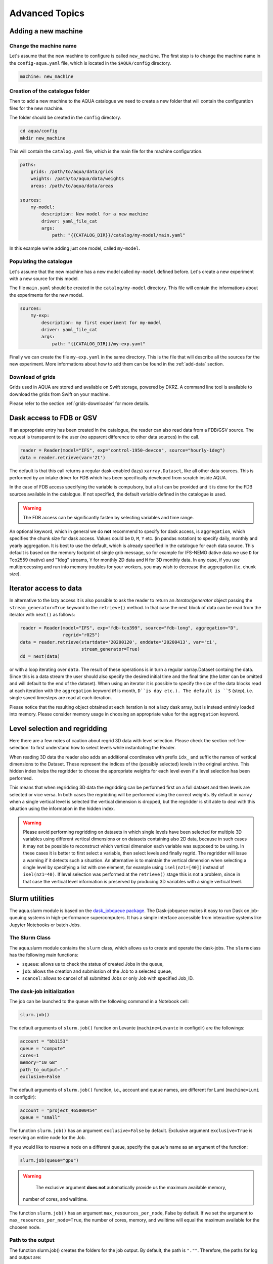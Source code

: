 .. _advanced-topics:

Advanced Topics
===============

.. _new-machine:

Adding a new machine
--------------------

Change the machine name
^^^^^^^^^^^^^^^^^^^^^^^

Let's assume that the new machine to configure is called ``new_machine``.
The first step is to change the machine name in the ``config-aqua.yaml`` file,
which is located in the ``$AQUA/config`` directory.

.. code-block:: yaml

    machine: new_machine

Creation of the catalogue folder
^^^^^^^^^^^^^^^^^^^^^^^^^^^^^^^^

Then to add a new machine to the AQUA catalogue we need to create a
new folder that will contain the configuration files for the new machine.

The folder should be created in the ``config`` directory.

.. code-block:: bash

    cd aqua/config
    mkdir new_machine

This will contain the ``catalog.yaml`` file, which is the main file for the machine configuration.

.. code-block:: yaml

    paths:
        grids: /path/to/aqua/data/grids
        weights: /path/to/aqua/data/weights
        areas: /path/to/aqua/data/areas

    sources:
        my-model:
            description: New model for a new machine
            driver: yaml_file_cat
            args:
                path: "{{CATALOG_DIR}}/catalog/my-model/main.yaml"

In this example we're adding just one model, called ``my-model``.

Populating the catalogue
^^^^^^^^^^^^^^^^^^^^^^^^

Let's assume that the new machine has a new model called ``my-model`` defined before.
Let's create a new experiment with a new source for this model.

The file ``main.yaml`` should be created in the ``catalog/my-model`` directory.
This file will contain the informations about the experiments for the new model.

.. code-block:: yaml

    sources:
        my-exp:
            description: my first experiment for my-model
            driver: yaml_file_cat
            args:
                path: "{{CATALOG_DIR}}/my-exp.yaml"

Finally we can create the file ``my-exp.yaml`` in the same directory.
This is the file that will describe all the sources for the new experiment.
More informations about how to add them can be found in the :ref:`add-data` section.

Download of grids
^^^^^^^^^^^^^^^^^

Grids used in AQUA are stored and available on Swift storage, powered by DKRZ.
A command line tool is available to download the grids from Swift on your machine.

Please refer to the section :ref:`grids-downloader` for more details.

.. _FDB_dask:

Dask access to FDB or GSV
--------------------------

If an appropriate entry has been created in the catalogue, the reader can also read data from a FDB/GSV source. 
The request is transparent to the user (no apparent difference to other data sources) in the call.

.. code-block:: python

    reader = Reader(model="IFS", exp="control-1950-devcon", source="hourly-1deg")
    data = reader.retrieve(var='2t')

The default is that this call returns a regular dask-enabled (lazy) ``xarray.Dataset``,
like all other data sources.
This is performed by an intake driver for FDB which has been specifically developed from scratch inside AQUA.

In the case of FDB access specifying the variable is compulsory,
but a list can be provided and it is done for the FDB sources available in the catalogue.
If not specified, the default variable defined in the catalogue is used.

.. warning::
    The FDB access can be significantly fasten by selecting variables and time range.

An optional keyword, which in general we do **not** recommend to specify for dask access, is ``aggregation``,
which specifies the chunk size for dask access.
Values could be ``D``, ``M``, ``Y`` etc. (in pandas notation) to specify daily, monthly and yearly aggregation.
It is best to use the default, which is already specified in the catalogue for each data source.
This default is based on the memory footprint of single grib message, so for example for IFS-NEMO dative data
we use ``D`` for Tco2559 (native) and "1deg" streams, ``Y`` for monthly 2D data and ``M`` for 3D monthly data.
In any case, if you use multiprocessing and run into memory troubles for your workers, you may wish to decrease
the aggregation (i.e. chunk size).

.. _iterators:

Iterator access to data
-----------------------

In alternative to the lazy access it is also possible to ask the reader to return an *iterator/generator* object passing the ``stream_generator=True`` 
keyword to the ``retrieve()`` method.
In that case the next block of data can be read from the iterator with ``next()`` as follows:

.. code-block:: python

    reader = Reader(model="IFS", exp="fdb-tco399", source="fdb-long", aggregation="D",
                    regrid="r025")
    data = reader.retrieve(startdate='20200120', enddate='20200413', var='ci',
                           stream_generator=True)
    dd = next(data)

or with a loop iterating over ``data``. The result of these operations is in turn a regular xarray.Dataset containg the data.
Since this is a data stream the user should also specify the desired initial time and the final time (the latter can be omitted and will default to the end of the dataset).
When using an iterator it is possible to specify the size of the data blocks read at each iteration with the ``aggregation`` keyword
(``M`` is month, ``D``is day etc.). 
The default is ``S`` (step), i.e. single saved timesteps are read at each iteration.

Please notice that the resulting object obtained at each iteration is not a lazy dask array, but is instead entirely loaded into memory.
Please consider memory usage in choosing an appropriate value for the ``aggregation`` keyword.

.. _lev-selection-regrid:

Level selection and regridding
------------------------------

Here there are a few notes of caution about regrid 3D data with level selection.
Please check the section :ref:`lev-selection` to first understand how to select levels
while instantiating the Reader.

When reading 3D data the reader also adds an additional coordinates with prefix ``idx_``
and suffix the names of vertical dimensions to the Dataset.
These represent the indices of the (possibly selected) levels in the original archive.
This hidden index helps the regridder to choose the appropriate weights for each level even if a level
selection has been performed.

This means that when regridding 3D data the regridding can be performed first on a full dataset and then
levels are selected or vice versa.
In both cases the regridding will be performed using the correct weights.
By default in xarray when a single vertical level is selected the vertical dimension is dropped, but
the regridder is still able to deal with this situation using the information in the hidden index.

.. warning::
    Please avoid performing regridding on datasets in which single levels have been selected for multiple
    3D variables using different vertical dimensions or on datasets containing also 2D data,
    because in such cases it may not be possible to reconstruct which vertical dimension
    each variable was supposed to be using. 
    In these cases it is better to first select a variable, then select levels and finally regrid. 
    The regridder will issue a warning if it detects such a situation.
    An alternative is to maintain the vertical dimension when selecting a single level by specifying a list with one element,
    for example using ``isel(nz1=[40])`` instead of ``isel(nz1=40)``.
    If level selection was performed at the ``retrieve()`` stage this is not a problem,
    since in that case the vertical level information is preserved by producing 3D variables
    with a single vertical level.

.. _slurm:

Slurm utilities
---------------

The aqua.slurm module is based on the `dask_jobqueue package <https://jobqueue.dask.org/en/latest/>`_.
The Dask-jobqueue makes it easy to run Dask on job-queuing systems in high-performance supercomputers.
It has a simple interface accessible from interactive systems like Jupyter Notebooks or batch Jobs.

The Slurm Class
^^^^^^^^^^^^^^^^^

The aqua.slurm module contains the ``slurm`` class, which allows us to create and operate the dask-jobs.
The ``slurm`` class has the following main functions:

- ``squeue``: allows us to check the status of created Jobs in the queue,
- ``job``: allows the creation and submission of the Job to a selected queue,
- ``scancel``: allows to cancel of all submitted Jobs or only Job with specified Job_ID.


The dask-job initialization 
^^^^^^^^^^^^^^^^^^^^^^^^^^^

The job can be launched to the queue with the following command in a Notebook cell:

.. code-block:: python

	slurm.job()
 

The default arguments of ``slurm.job()`` function on Levante
(``machine=Levante`` in configdir) are the followings:

.. code-block:: python

	account = "bb1153"
	queue = "compute"
	cores=1
	memory="10 GB"
	path_to_output="."
	exclusive=False

The default arguments of ``slurm.job()`` function,
i.e., account and queue names, are different for Lumi (``machine=Lumi`` in configdir):

.. code-block:: python

	account = "project_465000454"
	queue = "small"

The function ``slurm.job()`` has an argument ``exclusive=False`` by default.
Exclusive argument ``exclusive=True`` is reserving an entire node for the Job.

If you would like to reserve a node on a different queue,
specify the queue's name as an argument of the function:

.. code-block:: python

	slurm.job(queue="gpu")


.. warning::

	The exclusive argument **does not** automatically provide us the maximum available memory,
    number of cores, and walltime.

The function ``slurm.job()`` has an argument ``max_resources_per_node``, False by default.
If we set the argument to ``max_resources_per_node=True``, the number of cores, memory,
and walltime will equal the maximum available for the choosen node.

Path to the output
^^^^^^^^^^^^^^^^^^

The function slurm.job() creates the folders for the job output.
By default, the path is ``".""``. 
Therefore, the paths for log and output are: 

- ``./slurm/logs`` for the errors,
- ``./slurm/output/`` for the output.

Users can specify the different paths for the SLURM output:

.. code-block:: python

	slurm.job(path_to_output="/any/other/folder/")


Cancel the dask-job
^^^^^^^^^^^^^^^^^^^

The user can cancel all submitted Jobs by

.. code-block:: python
	
	slurm.scancel()

If the user would like to cancel the specific Job, he needs to know the Job_ID of that Job. 
The Job_ID can be found with the function slurm.squeue(),
which returns the information about all user Slurm Jobs on the machine. 
Then the user can cancel the particular Job as:

.. code-block:: python

	slurm.scancel(all=False, Job_ID=5000000)

.. warning::
    It is potentially dangerous to cancel all your jobs,
    always prefer to cancel jobs with the Job_ID